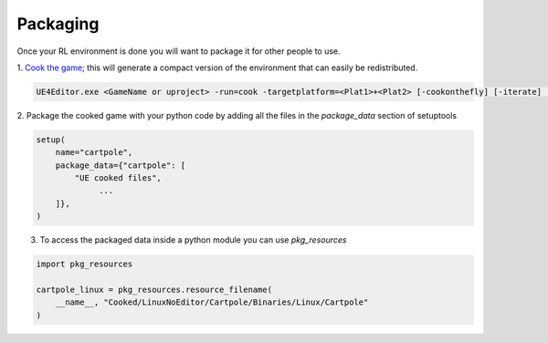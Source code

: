 Packaging
=========

Once your RL environment is done you will want to package it
for other people to use.

1. `Cook the game <https://docs.unrealengine.com/4.27/en-US/SharingAndReleasing/Deployment/Cooking/>`_; this will generate a compact version of the 
environment that can easily be redistributed.

.. code-block:: python

   UE4Editor.exe <GameName or uproject> -run=cook -targetplatform=<Plat1>+<Plat2> [-cookonthefly] [-iterate] [-map=<Map1>+<Map2>]


2. Package the cooked game with your python code by adding
all the files in the `package_data` section of setuptools


.. code-block:: python

   setup(
       name="cartpole",
       package_data={"cartpole": [
           "UE cooked files",
                ...
       ]},
   )


3. To access the packaged data inside a python module you can use `pkg_resources`


.. code-block:: python

   import pkg_resources

   cartpole_linux = pkg_resources.resource_filename(
       __name__, "Cooked/LinuxNoEditor/Cartpole/Binaries/Linux/Cartpole"
   )

